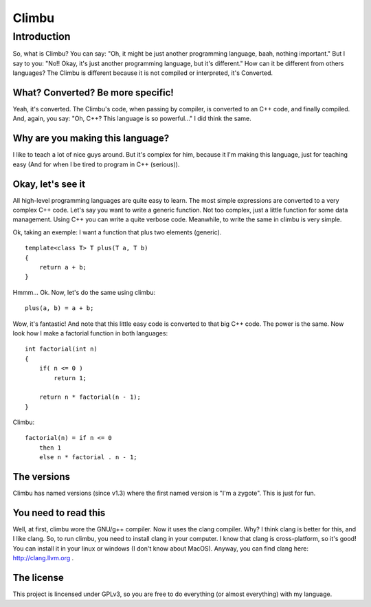 Climbu
******
Introduction
------------
So, what is Climbu? You can say: "Oh, it might be just another programming language, baah, nothing important." But I say to you: "No!! Okay, it's just another programming language, but it's different." How can it be different from others languages? The Climbu is different because it is not compiled or interpreted, it's Converted.

What? Converted? Be more specific!
++++++++++++++++++++++++++++++++++
Yeah, it's converted. The Climbu's code, when passing by compiler, is converted to an C++ code, and finally compiled. And, again, you say: "Oh, C++? This language is so powerful..." I did think the same.

Why are you making this language?
+++++++++++++++++++++++++++++++++
I like to teach a lot of nice guys around. But it's complex for him, because it I'm making this language, just for teaching easy (And for when I be tired to program in C++ (serious)).

Okay, let's see it
++++++++++++++++++
All high-level programming languages are quite easy to learn. The most simple expressions are converted to a very complex C++ code. Let's say you want to write a generic function. Not too complex, just a little function for some data management. Using C++ you can write a quite verbose code. Meanwhile, to write the same in climbu is very simple.

Ok, taking an exemple: I want a function that plus two elements (generic).
::

    template<class T> T plus(T a, T b)
    {
        return a + b;
    }


Hmmm... Ok. Now, let's do the same using climbu:
::

    plus(a, b) = a + b;


Wow, it's fantastic! And note that this little easy code is converted to that big C++ code. The power is the same. Now look how I make a factorial function in both languages:
::

    int factorial(int n)
    {
        if( n <= 0 )
            return 1;

        return n * factorial(n - 1);
    }


Climbu:
::

    factorial(n) = if n <= 0
        then 1
        else n * factorial . n - 1;


The versions
++++++++++++
Climbu has named versions (since v1.3) where the first named version is "I'm a zygote". This is just for fun.

You need to read this
+++++++++++++++++++++
Well, at first, climbu wore the GNU/g++ compiler. Now it uses the clang compiler. Why? I think clang is better for this, and I like clang. So, to run climbu, you need to install clang in your computer. I know that clang is cross-platform, so it's good! You can install it in your linux or windows (I don't know about MacOS). Anyway, you can find clang here: http://clang.llvm.org .

The license
+++++++++++
This project is lincensed under GPLv3, so you are free to do everything (or almost everything) with my language.